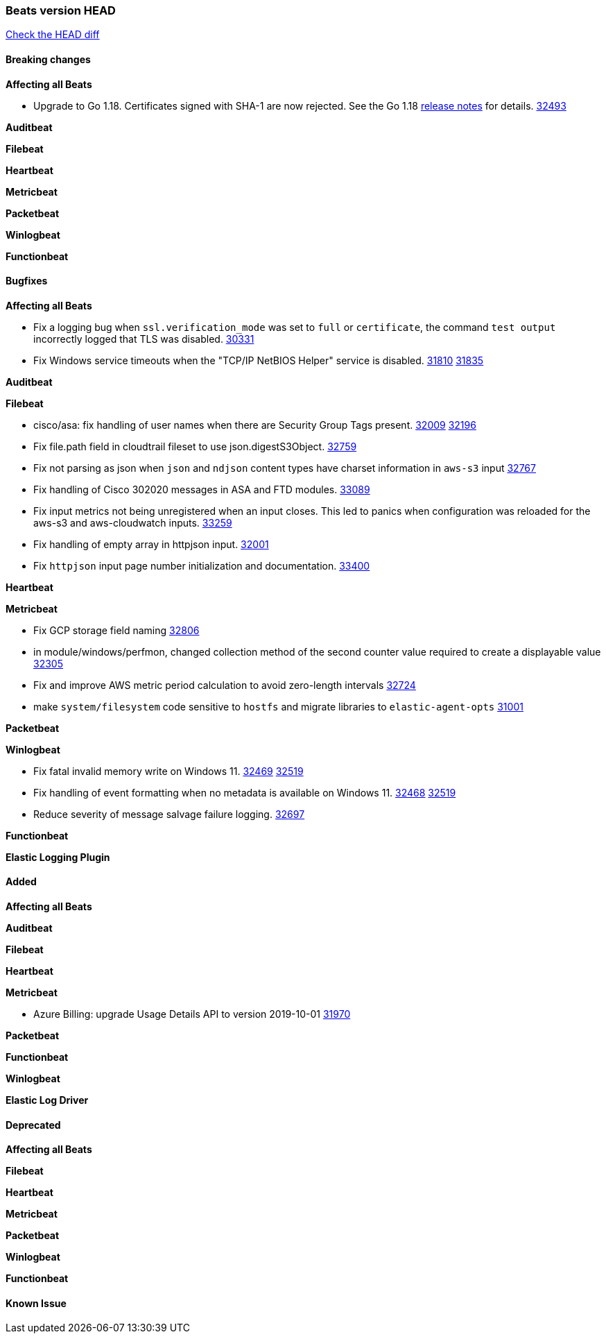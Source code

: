 // Use these for links to issue and pulls. Note issues and pulls redirect one to
// each other on Github, so don't worry too much on using the right prefix.
:issue: https://github.com/elastic/beats/issues/
:pull: https://github.com/elastic/beats/pull/

=== Beats version HEAD
https://github.com/elastic/beats/compare/v7.0.0-alpha2...master[Check the HEAD diff]

==== Breaking changes

*Affecting all Beats*

* Upgrade to Go 1.18. Certificates signed with SHA-1 are now rejected. See the Go 1.18 https://tip.golang.org/doc/go1.18#sha1[release notes] for details. {pull}32493[32493]


*Auditbeat*

*Filebeat*

*Heartbeat*

*Metricbeat*


*Packetbeat*

*Winlogbeat*


*Functionbeat*

==== Bugfixes

*Affecting all Beats*

- Fix a logging bug when `ssl.verification_mode` was set to `full` or `certificate`, the command `test output` incorrectly logged that TLS was disabled. {pull}30331[30331]
- Fix Windows service timeouts when the "TCP/IP NetBIOS Helper" service is disabled. {issue}31810[31810] {pull}31835[31835]

*Auditbeat*


*Filebeat*

- cisco/asa: fix handling of user names when there are Security Group Tags present. {issue}32009[32009] {pull}32196[32196]
- Fix file.path field in cloudtrail fileset to use json.digestS3Object. {pull}32759[32759]
- Fix not parsing as json when `json` and `ndjson` content types have charset information in `aws-s3` input {pull}32767[32767]
- Fix handling of Cisco 302020 messages in ASA and FTD modules. {pull}33089[33089]
- Fix input metrics not being unregistered when an input closes. This led to panics when configuration was reloaded for the aws-s3 and aws-cloudwatch inputs. {pull}33259[33259]
- Fix handling of empty array in httpjson input. {pull}32001[32001]
- Fix `httpjson` input page number initialization and documentation. {pull}33400[33400]


*Heartbeat*


*Metricbeat*

- Fix GCP storage field naming {pull}32806[32806]
- in module/windows/perfmon, changed collection method of the second counter value required to create a displayable value {pull}32305[32305]
- Fix and improve AWS metric period calculation to avoid zero-length intervals {pull}32724[32724]
- make `system/filesystem` code sensitive to `hostfs` and migrate libraries to `elastic-agent-opts` {pull}31001[31001]

*Packetbeat*


*Winlogbeat*

- Fix fatal invalid memory write on Windows 11. {issue}32469[32469] {pull}32519[32519]
- Fix handling of event formatting when no metadata is available on Windows 11. {issue}32468[32468] {pull}32519[32519]
- Reduce severity of message salvage failure logging. {pull}32697[32697]

*Functionbeat*



*Elastic Logging Plugin*


==== Added

*Affecting all Beats*


*Auditbeat*


*Filebeat*


*Heartbeat*


*Metricbeat*

- Azure Billing: upgrade Usage Details API to version 2019-10-01 {pull}31970[31970]

*Packetbeat*


*Functionbeat*


*Winlogbeat*



*Elastic Log Driver*


==== Deprecated

*Affecting all Beats*


*Filebeat*


*Heartbeat*

*Metricbeat*


*Packetbeat*

*Winlogbeat*

*Functionbeat*

==== Known Issue











